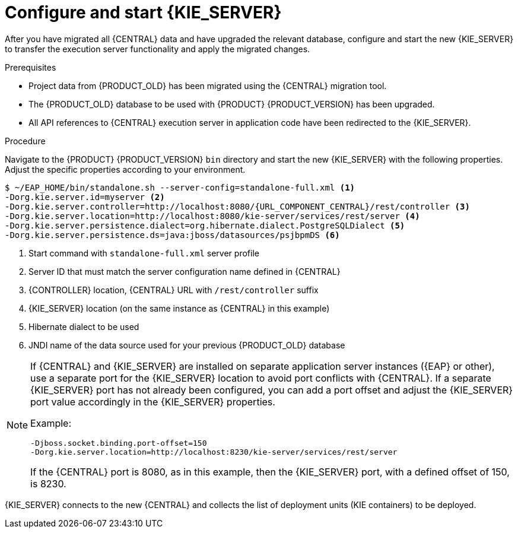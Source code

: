 [id='migration-configure-kie-server-proc']
= Configure and start {KIE_SERVER}

After you have migrated all {CENTRAL} data and have upgraded the relevant database, configure and start the new {KIE_SERVER} to transfer the execution server functionality and apply the migrated changes.

.Prerequisites
* Project data from {PRODUCT_OLD} has been migrated using the {CENTRAL} migration tool.
* The {PRODUCT_OLD} database to be used with {PRODUCT} {PRODUCT_VERSION} has been upgraded.
* All API references to {CENTRAL} execution server in application code have been redirected to the {KIE_SERVER}.

.Procedure
Navigate to the {PRODUCT} {PRODUCT_VERSION} `bin` directory and start the new {KIE_SERVER} with the following properties. Adjust the specific properties according to your environment.

[source,subs="attributes+"]
----
$ ~/EAP_HOME/bin/standalone.sh --server-config=standalone-full.xml <1>
-Dorg.kie.server.id=myserver <2>
-Dorg.kie.server.controller=http://localhost:8080/{URL_COMPONENT_CENTRAL}/rest/controller <3>
-Dorg.kie.server.location=http://localhost:8080/kie-server/services/rest/server <4>
-Dorg.kie.server.persistence.dialect=org.hibernate.dialect.PostgreSQLDialect <5>
-Dorg.kie.server.persistence.ds=java:jboss/datasources/psjbpmDS <6>
----
<1> Start command with `standalone-full.xml` server profile
<2> Server ID that must match the server configuration name defined in {CENTRAL}
<3> {CONTROLLER} location, {CENTRAL} URL with `/rest/controller` suffix
<4> {KIE_SERVER} location (on the same instance as {CENTRAL} in this example)
<5> Hibernate dialect to be used
<6> JNDI name of the data source used for your previous {PRODUCT_OLD} database

[NOTE]
====
If {CENTRAL} and {KIE_SERVER} are installed on separate application server instances ({EAP} or other), use a separate port for the {KIE_SERVER} location to avoid port conflicts with {CENTRAL}. If a separate {KIE_SERVER} port has not already been configured, you can add a port offset and adjust the {KIE_SERVER} port value accordingly in the {KIE_SERVER} properties.

Example:

[source]
----
-Djboss.socket.binding.port-offset=150
-Dorg.kie.server.location=http://localhost:8230/kie-server/services/rest/server
----

If the {CENTRAL} port is 8080, as in this example, then the {KIE_SERVER} port, with a defined offset of 150, is 8230.
====

{KIE_SERVER} connects to the new {CENTRAL} and collects the list of deployment units (KIE containers) to be deployed.
